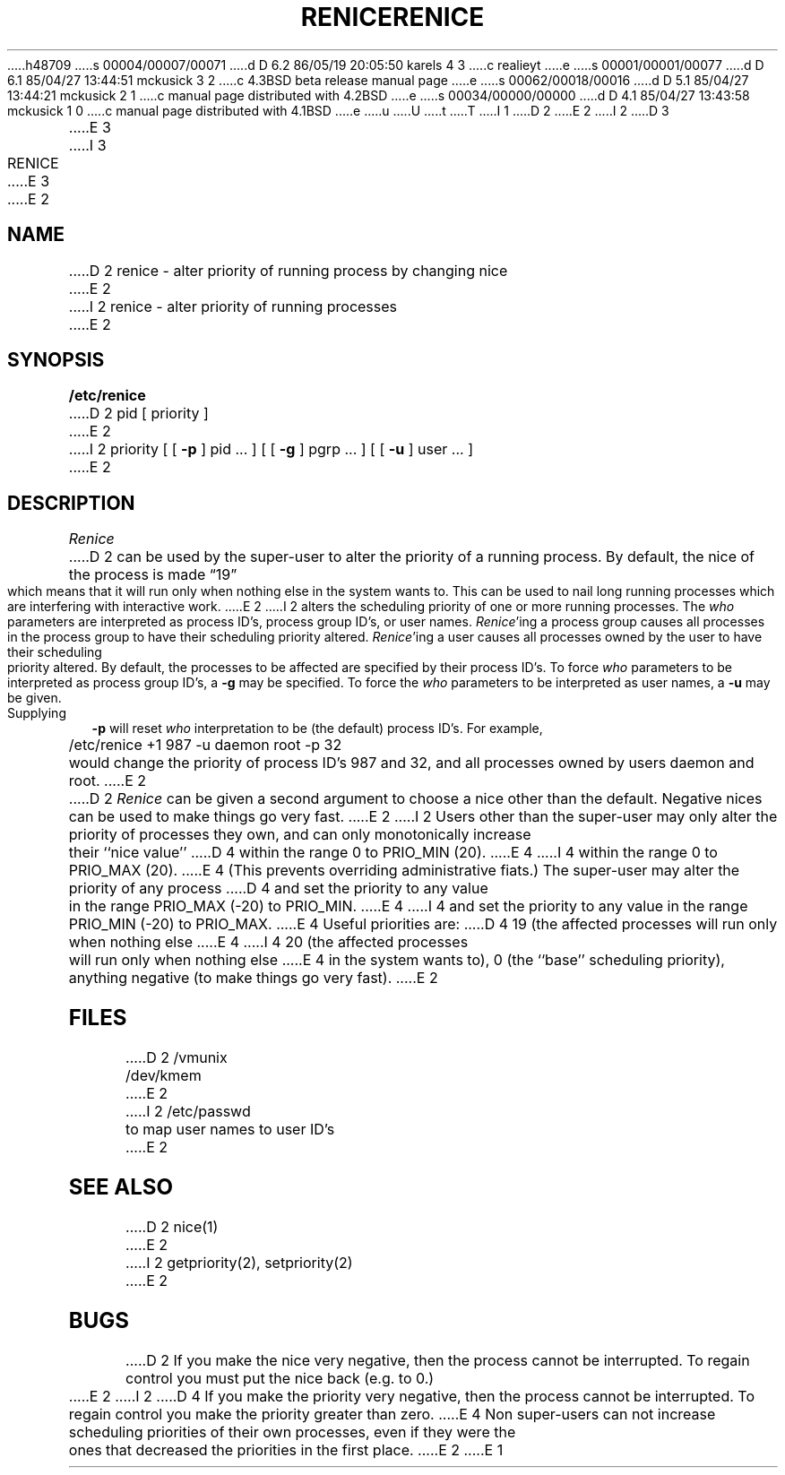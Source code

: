 h48709
s 00004/00007/00071
d D 6.2 86/05/19 20:05:50 karels 4 3
c realieyt
e
s 00001/00001/00077
d D 6.1 85/04/27 13:44:51 mckusick 3 2
c 4.3BSD beta release manual page
e
s 00062/00018/00016
d D 5.1 85/04/27 13:44:21 mckusick 2 1
c manual page distributed with 4.2BSD
e
s 00034/00000/00000
d D 4.1 85/04/27 13:43:58 mckusick 1 0
c manual page distributed with 4.1BSD
e
u
U
t
T
I 1
.\" Copyright (c) 1980 Regents of the University of California.
.\" All rights reserved.  The Berkeley software License Agreement
.\" specifies the terms and conditions for redistribution.
.\"
.\"	%W% (Berkeley) %G%
.\"
D 2
.TH RENICE 8 "4/1/81"
E 2
I 2
D 3
.TH RENICE 8 "24 July 1983"
E 3
I 3
.TH RENICE 8 "%Q%"
E 3
E 2
.UC 4
.SH NAME
D 2
renice \- alter priority of running process by changing nice
E 2
I 2
renice \- alter priority of running processes
E 2
.SH SYNOPSIS
.B /etc/renice
D 2
pid
[ priority ]
E 2
I 2
priority [ [
.B \-p
] pid ... ] [ [
.B \-g
] pgrp ... ] [ [
.B \-u
] user ... ]
E 2
.SH DESCRIPTION
.I Renice
D 2
can be used by the super-user to alter the 
priority of a running process.
By default, the nice of the process is made \*(lq19\*(rq which means that it
will run only when nothing else in the system wants to.  This can be used
to nail long running processes which are interfering with interactive work.
E 2
I 2
alters the 
scheduling priority of one or more running processes.
The
.I who
parameters are interpreted as process ID's, process group
ID's, or user names.
.IR Renice 'ing
a process group causes all processes in the process group
to have their scheduling priority altered.  
.IR Renice 'ing
a user causes all processes owned by the user to have
their scheduling priority altered.
By default, the processes to be affected are specified by
their process ID's.  To force 
.I who
parameters to be interpreted as process group ID's, a
.B \-g 
may be specified.  To force the
.I who
parameters to be interpreted as user names, a
.B \-u
may be given.  Supplying
.B \-p
will reset 
.I who
interpretation to be (the default) process ID's.
For example,
.sp
	/etc/renice +1 987 -u daemon root -p 32 
.sp
would change the priority of process ID's 987 and 32, and
all processes owned by users daemon and root.
E 2
.PP
D 2
.I Renice
can be given a second argument to choose a nice other than the default.
Negative nices can be used to make things go very fast.
E 2
I 2
Users other than the super-user may only alter the priority of
processes they own,
and can only monotonically increase their ``nice value''
D 4
within the range 0 to PRIO_MIN (20).
E 4
I 4
within the range 0 to PRIO_MAX (20).
E 4
(This prevents overriding administrative fiats.)
The super-user
may alter the priority of any process
D 4
and set the priority to any value in the range PRIO_MAX (\-20)
to PRIO_MIN.
E 4
I 4
and set the priority to any value in the range PRIO_MIN (\-20)
to PRIO_MAX.
E 4
Useful priorities are:
D 4
19 (the affected processes will run only when nothing else
E 4
I 4
20 (the affected processes will run only when nothing else
E 4
in the system wants to),
0 (the ``base'' scheduling priority),
anything negative (to make things go very fast).
E 2
.SH FILES
D 2
/vmunix
.br
/dev/kmem
E 2
I 2
/etc/passwd	to map user names to user ID's
E 2
.SH SEE ALSO
D 2
nice(1)
E 2
I 2
getpriority(2), setpriority(2)
E 2
.SH BUGS
D 2
If you make the nice very negative, then the process cannot be interrupted.
To regain control you must put the nice back (e.g. to 0.)
E 2
I 2
D 4
If you make the priority very negative,
then the process cannot be interrupted.
To regain control you make the priority greater than zero.
E 4
Non super-users can not increase scheduling priorities of their own processes,
even if they were the ones that decreased the priorities in the first place.
E 2
E 1
